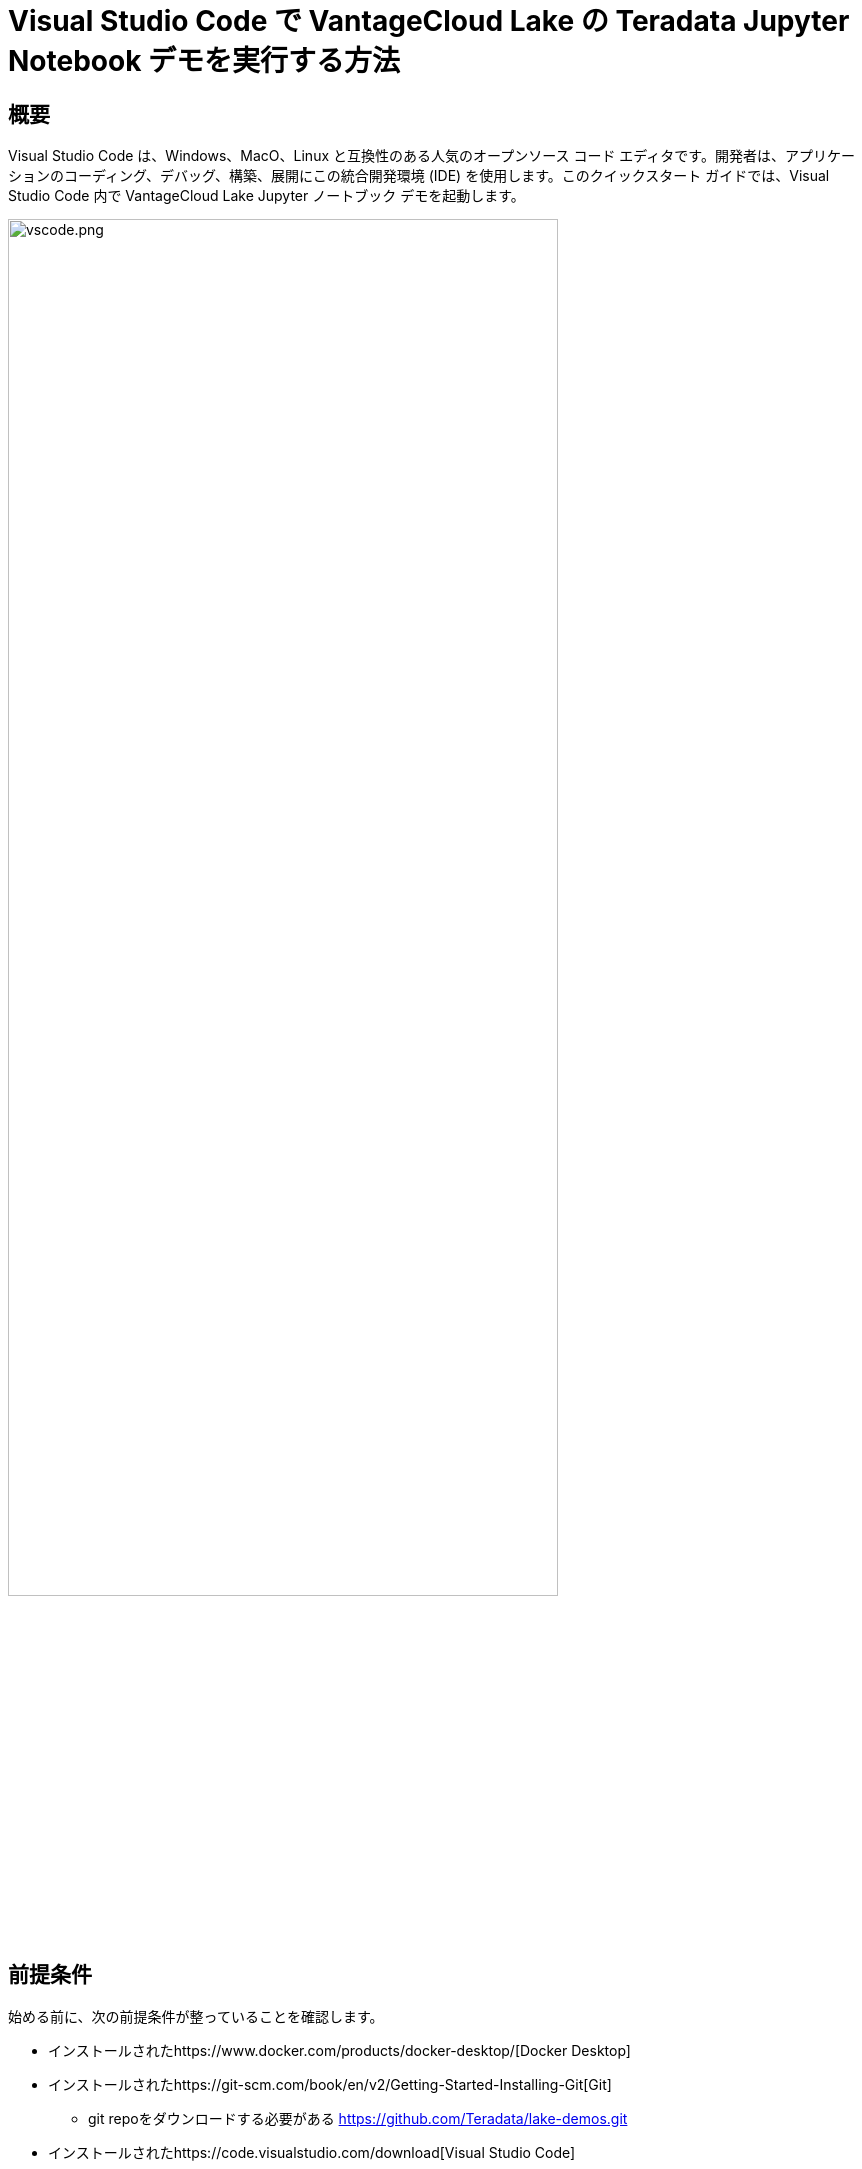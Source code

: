 = Visual Studio Code で VantageCloud Lake の Teradata Jupyter Notebook デモを実行する方法
:page-lang: ja
:experimental:
:page-author: Janeth Graziani
:page-email: Janeth.graziani@teradata.com
:page-revdate: 2024 年 1 月 11 日
:description: Visual Studio Code で Jupyter ノートブックを使用して VantageCloud Lake デモを実行する方法を学びます。 
:keywords: data warehouses, compute storage separation, teradata, vantage, cloud data platform, business intelligence, enterprise analytics, jupyter, teradatasql, ipython-sql, teradatasqlalchemy, vantagecloud, vantagecloud lake, public internet, visual studio code, IDE, data analytics, data science
:dir: vantagecloud-lake-demos-visual-studio-code

== 概要
Visual Studio Code は、Windows、MacO、Linux と互換性のある人気のオープンソース コード エディタです。開発者は、アプリケーションのコーディング、デバッグ、構築、展開にこの統合開発環境 (IDE) を使用します。このクイックスタート ガイドでは、Visual Studio Code 内で VantageCloud Lake Jupyter ノートブック デモを起動します。 

image::vantagecloud-lake/{dir}/vscode.png[vscode.png,align="center", width=80%]

== 前提条件
始める前に、次の前提条件が整っていることを確認します。

* インストールされたhttps://www.docker.com/products/docker-desktop/[Docker Desktop]
* インストールされたhttps://git-scm.com/book/en/v2/Getting-Started-Installing-Git[Git]
** git repoをダウンロードする必要がある https://github.com/Teradata/lake-demos.git
* インストールされたhttps://code.visualstudio.com/download[Visual Studio Code]
* Teradata ウェルカム レターの組織 URL とログイン詳細を含む Teradata VantageCloud Lake アカウント
** ログインしたら、次のhttps://quickstarts.teradata.com/getting-started-with-vantagecloud-lake.html#_create_an_environment[手順]に従って VantageCloud Lake 環境を作成する

== VantageCloud Lakeデモリポジトリのクローンを作成する 
まず、GitHub リポジトリのクローンを作成し、プロジェクト ディレクトリに移動する。
[source, bash]
----
git clone https://github.com/Teradata/lake-demos.git
cd lake-demos
----
== Teradata Jupyter Exrementsを使用してJupyterlabのDockerコンテナを起動する
VantageCloud Lake デモを起動するには、https://hub.docker.com/r/teradata/jupyterlab-extensions[Teradata Jupyter Extensions for Docker]が必要です。これらの拡張機能は、SQL ipython カーネル、Teradata への接続を管理するユーティリティ、および Teradata データベースとの対話時の生産性を高めるデータベース オブジェクト エクスプローラを提供します。   

次に、コンテナを起動し、既存の lake-demos ディレクトリにバインドします。オペレーティング システムに基づいて適切なコマンドを選択します。 

NOTE: Windows の場合は、PowerShell で docker コマンドを実行します。

[tabs, id="vscode_tab_mount", role="emits-gtm-events"]
====
Windows::
+
[source,powershell]
----
docker run -e "accept_license=Y" -p 127.0.0.1:8888:8888 -v ${PWD}:/home/jovyan/JupyterLabRoot teradata/jupyterlab-extensions
----
macOS::
+
[source,bash]
----
docker run -e "accept_license=Y" -p 127.0.0.1:8888:8888 -v $PWD:/home/jovyan/JupyterLabRoot teradata/jupyterlab-extensions
----
Linux::
+
[source,bash]
----
docker run -e "accept_license=Y" -p 127.0.0.1:8888:8888 -v $PWD:/home/jovyan/JupyterLabRoot teradata/jupyterlab-extensions
----
====
結果の URL とトークンをメモします。 これらは、Visual Studio Code から接続を確立するために必要になります。

image::vantagecloud-lake/{dir}/terminal.png[terminal.png,align="center", width=80%]

== Visual Studio Code の構成
Visual Studio Codeで`lake-demos`プロジェクトディレクトリを開く。リポジトリには次のプロジェクト ツリーが含まれている。 

LAKE_DEMOS

* https://github.com/Teradata/lake-demos/tree/main/UseCases[UseCases]
** https://github.com/Teradata/lake-demos/blob/main/0_Demo_Environment_Setup.ipynb[0_Demo_Environment_Setup.ipynb]
** https://github.com/Teradata/lake-demos/blob/main/1_Load_Base_Demo_Data.ipynb[1_Load_Base_Demo_Data.ipynb]
** https://github.com/Teradata/lake-demos/blob/main/Data_Engineering_Exploration.ipynb[Data_Engineering_Exploration.ipynb]
** https://github.com/Teradata/lake-demos/blob/main/Data_Science_OAF.ipynb[Data_Engineering_Exploration.ipynb]
** https://github.com/Teradata/lake-demos/blob/main/Demo_Admin.ipynb[Demo_Admin.ipynb]
* https://github.com/Teradata/lake-demos/blob/main/vars.json[vars.jsonファイル]

=== vars.json ファイルを編集する 
*https://github.com/Teradata/lake-demos/blob/main/vars.json[vars.json file]*ファイルを編集して、デモを実行するために必要な認証情報を含める +

[cols="1,1"]
|====
| *変数* | *値*
| *"host"* 
| VantageCloud Lake 環境からの Public IP値
| *"UES_URI"* 
| VantageCloud Lake 環境からの Open Analytics
| *"dbc"*
| VantageCloud Lake 環境のマスター パスワード
|====

Public IPアドレスとOpen Analyticsエンドポイントを取得するには、次のhttps://quickstarts.teradata.com/vantagecloud-lake/vantagecloud-lake-demo-jupyter-docker.html[手順]に従います。
====
IMPORTANT: vars.json ファイルのパスワードを変更します。
 サンプル vars.json では、すべてのユーザーのパスワードがデフォルトで「password」に設定されていることがわかります。これはサンプル ファイルに関するものであり、これらのパスワード フィールドをすべて強力なパスワードに変更し、必要に応じて保護する必要があります。 他のパスワード管理のベスト プラクティスに従ってください。
====
=== UseCases ディレクトリ内の vars.json へのパスを変更する

ユースケースディレクトリでは、すべての.ipynbファイルは、Jupyterlabから作業するときに、パス././vars.jsonを使用してJSONファイルから変数をロードする。Visual Studio Code から直接作業するには、vars.json を指すように各 .ipynb 内のコードを更新します。

これらの変更を行う最も簡単な方法は、左側の垂直 メニューの検索機能を使用することです。検索対象 

----
'../../vars.json'
----

次のように置換します。

----
'vars.json'
----

image::vantagecloud-lake/{dir}/search.png[検索,width=50%,opts="inline"]

image::vantagecloud-lake/{dir}/replace.png[置換,width=50%,opts="inline"]

=== Jupyterカーネルを構成する
*0_Demo_Environment_Setup.ipynb*を開き、Visual Studio Codeの右上にあるSelect Kernelをクリックします。 

Jupyter および Python 拡張機能をインストールしていない場合は、Visual Studio Code によってそれらをインストールするように求められます。これらの拡張機能は、Visual Studio Code がカーネルを検出するために必要です。これらをインストールするには、「Install/Enable suggested extensions for Python and Jupyter」を選択します。

image::vantagecloud-lake/{dir}/select.kernel.png[select.kernel.png,align="center"]

必要な拡張機能をインストールすると、ドロップダウン メニューにオプションが表示されます。**既存のJupyterカーネル**を選択します。

image::vantagecloud-lake/{dir}/existing.kernel.png[existing.kernel.png,align="center"]

実行中の Jupyter Server の URL を入力し、Enter キーを押します。
----
http://localhost:8888
----
image::vantagecloud-lake/{dir}/server.url.png[server.url.png,align="center"]

ファイルを Docker コンテナにマウントするときにターミナルで見つかったトークンを入力し、Enter キーを押します。

image::vantagecloud-lake/{dir}/server.password.png[server.password.png,align="center"]

サーバー表示名を変更する (URL を使用するには空白のままにします)

image::vantagecloud-lake/{dir}/server.display.name.png[server.display.name.png,align="center"]

これで、すべての Teradata Vantage 拡張カーネルにアクセスできるようになりました。実行中の Jupyter サーバーから Python 3 (ipykernel) を選択します。

image::vantagecloud-lake/{dir}/python.kernel.png[python.kernel.png,align="center"]

=== デモを実行する
*0_Demo_Environment_Setup.ipynb*内のすべてのセルを実行して、環境をセットアップします。続いて *1_Demo_Setup_Base_Data.ipynb* を実行して、デモに必要な基本データをロードします。
デモ ノートブックの詳細については、GGitHubのhttps://github.com/Teradata/lake-demos[Teradata Lake demos]ページを参照してください。

image::vantagecloud-lake/{dir}/demoenvsetup.png[demoenvsetup.png,align="center", width=70%]

== まとめ 
このクイックスタート ガイドでは、Jupyter ノートブックを使用して VantageCloud Lake デモにアクセスするように Visual Studio Code を構成しました。 
